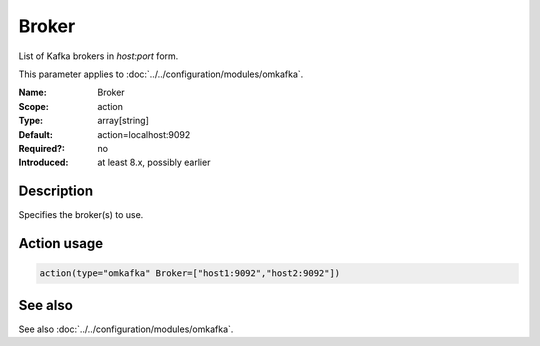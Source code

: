 .. _param-omkafka-broker:
.. _omkafka.parameter.module.broker:

Broker
======

.. index::
   single: omkafka; Broker
   single: Broker

.. summary-start

List of Kafka brokers in `host:port` form.

.. summary-end

This parameter applies to :doc:`../../configuration/modules/omkafka`.

:Name: Broker
:Scope: action
:Type: array[string]
:Default: action=localhost:9092
:Required?: no
:Introduced: at least 8.x, possibly earlier

Description
-----------

Specifies the broker(s) to use.

Action usage
------------

.. _param-omkafka-action-broker:
.. _omkafka.parameter.action.broker:
.. code-block:: rsyslog

   action(type="omkafka" Broker=["host1:9092","host2:9092"])

See also
--------

See also :doc:`../../configuration/modules/omkafka`.

